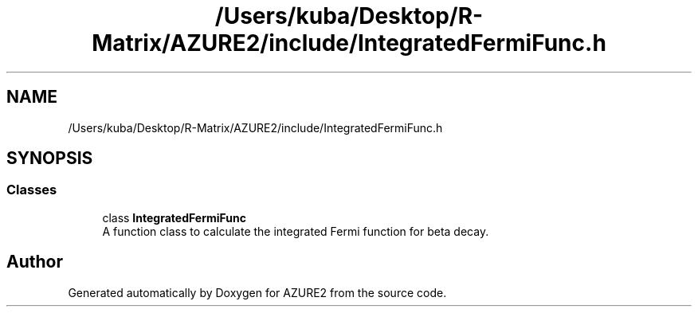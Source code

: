 .TH "/Users/kuba/Desktop/R-Matrix/AZURE2/include/IntegratedFermiFunc.h" 3AZURE2" \" -*- nroff -*-
.ad l
.nh
.SH NAME
/Users/kuba/Desktop/R-Matrix/AZURE2/include/IntegratedFermiFunc.h
.SH SYNOPSIS
.br
.PP
.SS "Classes"

.in +1c
.ti -1c
.RI "class \fBIntegratedFermiFunc\fP"
.br
.RI "A function class to calculate the integrated Fermi function for beta decay\&. "
.in -1c
.SH "Author"
.PP 
Generated automatically by Doxygen for AZURE2 from the source code\&.
